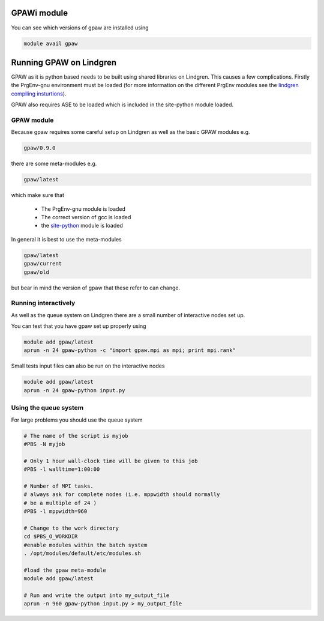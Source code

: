 


GPAWi module 
==================================================

You can see which versions of gpaw are installed using

.. code-block:: bash

  module avail gpaw

Running GPAW on Lindgren
========================
GPAW as it is python based needs to be built using shared libraries on Lindgren. This causes a few complications. Firstly the PrgEnv-gnu environment must be loaded (for more information on the different PrgEnv modules see the `lindgren compiling insturtions <https://www.pdc.kth.se/resources/computers/lindgren/how-to/compiling>`_).

GPAW also requires ASE to be loaded which is included in the site-python module loaded.

GPAW module
-----------
Because gpaw requires some careful setup on Lindgren as well as the basic GPAW modules e.g.

.. code-block:: bash

  gpaw/0.9.0

there are some meta-modules e.g.

.. code-block:: bash

  gpaw/latest

which make sure that

  - The PrgEnv-gnu module is loaded
  - The correct version of gcc is loaded
  - the `site-python <https://www.pdc.kth.se/resources/software/installed-software/compilers-and-languages/python>`_ module is loaded

In general it is best to use the meta-modules

.. code-block:: bash

  gpaw/latest
  gpaw/current
  gpaw/old

but bear in mind the version of gpaw that these refer to can change.

Running interactively
---------------------
As well as the queue system on Lindgren there are a small number of interactive nodes set up.

You can test that you have gpaw set up properly using

.. code-block:: bash

  module add gpaw/latest
  aprun -n 24 gpaw-python -c "import gpaw.mpi as mpi; print mpi.rank"

Small tests input files can also be run on the interactive nodes

.. code-block:: bash

  module add gpaw/latest
  aprun -n 24 gpaw-python input.py

Using the queue system
----------------------
For large problems you should use the queue system

.. code-block:: bash

  # The name of the script is myjob
  #PBS -N myjob

  # Only 1 hour wall-clock time will be given to this job
  #PBS -l walltime=1:00:00

  # Number of MPI tasks.
  # always ask for complete nodes (i.e. mppwidth should normally
  # be a multiple of 24 )
  #PBS -l mppwidth=960

  # Change to the work directory
  cd $PBS_O_WORKDIR
  #enable modules within the batch system
  . /opt/modules/default/etc/modules.sh

  #load the gpaw meta-module
  module add gpaw/latest

  # Run and write the output into my_output_file
  aprun -n 960 gpaw-python input.py > my_output_file

